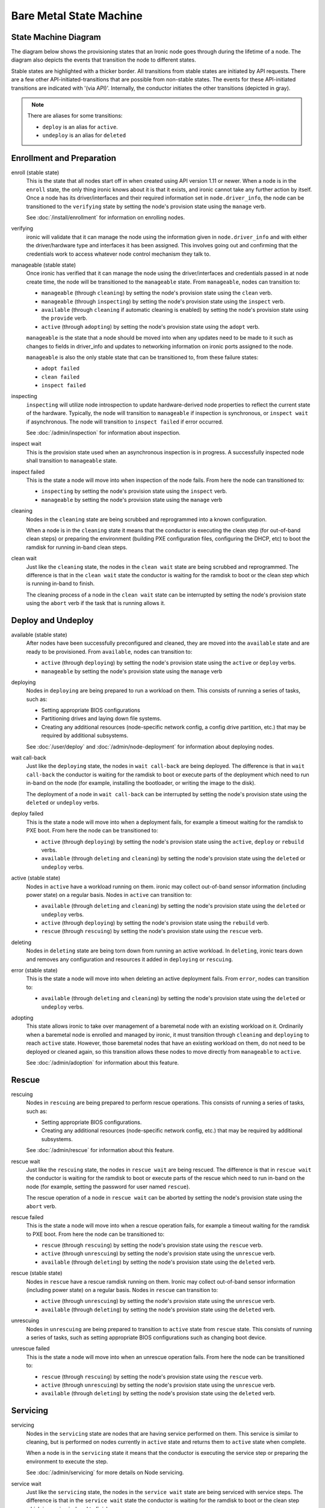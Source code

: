 .. _states:

========================
Bare Metal State Machine
========================

State Machine Diagram
=====================

The diagram below shows the provisioning states that an Ironic node goes
through during the lifetime of a node. The diagram also depicts the events
that transition the node to different states.

Stable states are highlighted with a thicker border. All transitions from
stable states are initiated by API requests. There are a few other
API-initiated-transitions that are possible from non-stable states.
The events for these API-initiated transitions are indicated with '(via API)'.
Internally, the conductor initiates the other transitions (depicted in gray).

.. figure:: ../images/states.svg
   :width: 660px
   :align: left
   :alt: Ironic state transitions

.. note::
   There are aliases for some transitions:

   * ``deploy`` is an alias for ``active``.
   * ``undeploy`` is an alias for ``deleted``

Enrollment and Preparation
==========================

enroll (stable state)
  This is the state that all nodes start off in when created using API version
  1.11 or newer. When a node is in the ``enroll`` state, the only thing ironic
  knows about it is that it exists, and ironic cannot take any further action
  by itself. Once a node has its driver/interfaces and their required
  information set in ``node.driver_info``, the node can be transitioned to the
  ``verifying`` state by setting the node's provision state using the
  ``manage`` verb.

  See :doc:`/install/enrollment` for information on enrolling nodes.

verifying
  ironic will validate that it can manage the node using the information given
  in ``node.driver_info`` and with either the driver/hardware type and
  interfaces it has been assigned. This involves going out and confirming that
  the credentials work to access whatever node control mechanism they talk to.

manageable (stable state)
  Once ironic has verified that it can manage the node using the
  driver/interfaces and credentials passed in at node create time, the node
  will be transitioned to the ``manageable`` state. From ``manageable``, nodes
  can transition to:

  * ``manageable`` (through ``cleaning``) by setting the node's provision state
    using the ``clean`` verb.
  * ``manageable`` (through ``inspecting``) by setting the node's provision
    state using the ``inspect`` verb.
  * ``available`` (through ``cleaning`` if automatic cleaning is enabled) by
    setting the node's provision state using the ``provide`` verb.
  * ``active`` (through ``adopting``) by setting the node's provision state
    using the ``adopt`` verb.

  ``manageable`` is the state that a node should be moved into when any updates
  need to be made to it such as changes to fields in driver_info and updates to
  networking information on ironic ports assigned to the node.

  ``manageable`` is also the only stable state that can be transitioned to,
  from these failure states:

  * ``adopt failed``
  * ``clean failed``
  * ``inspect failed``

inspecting
  ``inspecting`` will utilize node introspection to update hardware-derived
  node properties to reflect the current state of the hardware. Typically,
  the node will transition to ``manageable`` if inspection is synchronous,
  or ``inspect wait`` if asynchronous. The node will transition to
  ``inspect failed`` if error occurred.

  See :doc:`/admin/inspection` for information about inspection.

inspect wait
  This is the provision state used when an asynchronous inspection is in
  progress. A successfully inspected node shall transition to ``manageable``
  state.

inspect failed
  This is the state a node will move into when inspection of the node fails. From
  here the node can transitioned to:

  * ``inspecting`` by setting the node's provision state using the ``inspect``
    verb.
  * ``manageable`` by setting the node's provision state using the ``manage``
    verb

cleaning
  Nodes in the ``cleaning`` state are being scrubbed and reprogrammed into a
  known configuration.

  When a node is in the ``cleaning`` state it means that the conductor is
  executing the clean step (for out-of-band clean steps) or preparing the
  environment (building PXE configuration files, configuring the DHCP, etc)
  to boot the ramdisk for running in-band clean steps.

clean wait
  Just like the ``cleaning`` state, the nodes in the ``clean wait`` state are
  being scrubbed and reprogrammed. The difference is that in the ``clean wait``
  state the conductor is waiting for the ramdisk to boot or the clean step
  which is running in-band to finish.

  The cleaning process of a node in the ``clean wait`` state can be interrupted
  by setting the node's provision state using the ``abort`` verb if the task
  that is running allows it.

Deploy and Undeploy
===================

available (stable state)
  After nodes have been successfully preconfigured and cleaned, they are moved
  into the ``available`` state and are ready to be provisioned. From
  ``available``, nodes can transition to:

  * ``active`` (through ``deploying``) by setting the node's provision state
    using the ``active`` or ``deploy`` verbs.
  * ``manageable`` by setting the node's provision state using the ``manage``
    verb

deploying
  Nodes in ``deploying`` are being prepared to run a workload on them. This
  consists of running a series of tasks, such as:

  * Setting appropriate BIOS configurations
  * Partitioning drives and laying down file systems.
  * Creating any additional resources (node-specific network config, a config
    drive partition, etc.) that may be required by additional subsystems.

  See :doc:`/user/deploy` and :doc:`/admin/node-deployment` for information
  about deploying nodes.

wait call-back
  Just like the ``deploying`` state, the nodes in ``wait call-back`` are being
  deployed. The difference is that in ``wait call-back`` the conductor is
  waiting for the ramdisk to boot or execute parts of the deployment which
  need to run in-band on the node (for example, installing the bootloader, or
  writing the image to the disk).

  The deployment of a node in ``wait call-back`` can be interrupted by setting
  the node's provision state using the ``deleted`` or ``undeploy`` verbs.

deploy failed
  This is the state a node will move into when a deployment fails, for example
  a timeout waiting for the ramdisk to PXE boot. From here the node can be
  transitioned to:

  * ``active`` (through ``deploying``) by setting the node's provision state
    using the ``active``, ``deploy`` or ``rebuild`` verbs.
  * ``available`` (through ``deleting`` and ``cleaning``) by setting the
    node's provision state using the ``deleted`` or ``undeploy`` verbs.

active (stable state)
  Nodes in ``active`` have a workload running on them. ironic may collect
  out-of-band sensor information (including power state) on a regular basis.
  Nodes in ``active`` can transition to:

  * ``available`` (through ``deleting`` and ``cleaning``) by setting the node's
    provision state using the ``deleted`` or ``undeploy`` verbs.
  * ``active`` (through ``deploying``) by setting the node's provision state
    using the ``rebuild`` verb.
  * ``rescue`` (through ``rescuing``) by setting the node's provision state
    using the ``rescue`` verb.

deleting
  Nodes in ``deleting`` state are being torn down from running an active
  workload. In ``deleting``, ironic tears down and removes any configuration and
  resources it added in ``deploying`` or ``rescuing``.

error (stable state)
  This is the state a node will move into when deleting an active deployment
  fails. From ``error``, nodes can transition to:

  * ``available`` (through ``deleting`` and ``cleaning``) by setting the node's
    provision state using the ``deleted`` or ``undeploy`` verbs.

adopting
  This state allows ironic to take over management of a baremetal node with an
  existing workload on it. Ordinarily when a baremetal node is enrolled and
  managed by ironic, it must transition through ``cleaning`` and ``deploying``
  to reach ``active`` state. However, those baremetal nodes that have an
  existing workload on them, do not need to be deployed or cleaned again, so
  this transition allows these nodes to move directly from ``manageable`` to
  ``active``.

  See :doc:`/admin/adoption` for information about this feature.

Rescue
======

rescuing
  Nodes in ``rescuing`` are being prepared to perform rescue operations.
  This consists of running a series of tasks, such as:

  * Setting appropriate BIOS configurations.
  * Creating any additional resources (node-specific network config, etc.) that
    may be required by additional subsystems.

  See :doc:`/admin/rescue` for information about this feature.

rescue wait
  Just like the ``rescuing`` state, the nodes in ``rescue wait`` are being
  rescued. The difference is that in ``rescue wait`` the conductor is
  waiting for the ramdisk to boot or execute parts of the rescue which
  need to run in-band on the node (for example, setting the password for
  user named ``rescue``).

  The rescue operation of a node in ``rescue wait`` can be aborted by
  setting the node's provision state using the ``abort`` verb.

rescue failed
  This is the state a node will move into when a rescue operation fails,
  for example a timeout waiting for the ramdisk to PXE boot. From here the
  node can be transitioned to:

  * ``rescue`` (through ``rescuing``) by setting the node's provision state
    using the ``rescue`` verb.
  * ``active`` (through ``unrescuing``) by setting the node's provision state
    using the ``unrescue`` verb.
  * ``available`` (through ``deleting``) by setting the node's provision state
    using the ``deleted`` verb.

rescue (stable state)
  Nodes in ``rescue`` have a rescue ramdisk running on them. Ironic may collect
  out-of-band sensor information (including power state) on a regular basis.
  Nodes in ``rescue`` can transition to:

  * ``active`` (through ``unrescuing``) by setting the node's provision state
    using the ``unrescue`` verb.
  * ``available`` (through ``deleting``) by setting the node's provision state
    using the ``deleted`` verb.

unrescuing
  Nodes in ``unrescuing`` are being prepared to transition to ``active`` state
  from ``rescue`` state. This consists of running a series of tasks, such as
  setting appropriate BIOS configurations such as changing boot device.

unrescue failed
  This is the state a node will move into when an unrescue operation fails.
  From here the node can be transitioned to:

  * ``rescue`` (through ``rescuing``) by setting the node's provision state
    using the ``rescue`` verb.
  * ``active`` (through ``unrescuing``) by setting the node's provision state
    using the ``unrescue`` verb.
  * ``available`` (through ``deleting``) by setting the node's provision state
    using the ``deleted`` verb.


Servicing
=========

servicing
  Nodes in the ``servicing`` state are nodes that are having service performed
  on them. This service is similar to cleaning, but is performed on nodes currently
  in ``active`` state and returns them to ``active`` state when complete.

  When a node is in the ``servicing`` state it means that the conductor is
  executing the service step or preparing the environment to execute the step.

  See :doc:`/admin/servicing` for more details on Node servicing.

service wait
  Just like the ``servicing`` state, the nodes in the ``service wait`` state are
  being serviced with service steps. The difference is that in the
  ``service wait`` state the conductor is waiting for the ramdisk to boot or the
  clean step which is running in-band to finish.

  The servicing of a node in the ``service wait`` state can be interrupted
  by setting the node's provision state using the ``abort`` verb if the task
  that is running allows it.

service failed
  This is the state a node will move into when a service operation fails,
  for example a timeout waiting for the ramdisk to PXE boot. From here the
  node can be transitioned to:

  * ``active`` (through ``servicing``) by setting the node's provision state
    using the ``service`` verb.
  * ``rescue`` (through ``rescuing``) by setting the node's provision state
    using the ``rescue`` verb.
